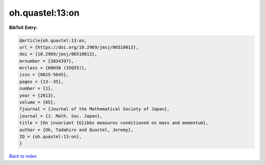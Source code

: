 oh.quastel:13:on
================

.. :cite:t:`oh.quastel:13:on`

.. bibliography:: ../../All.bib

**BibTeX Entry:**

.. code-block:: bibtex

   @article{oh.quastel:13:on,
   url = {https://doi.org/10.2969/jmsj/06510013},
   doi = {10.2969/jmsj/06510013},
   mrnumber = {3034397},
   mrclass = {60H30 (35Q55)},
   issn = {0025-5645},
   pages = {13--35},
   number = {1},
   year = {2013},
   volume = {65},
   fjournal = {Journal of the Mathematical Society of Japan},
   journal = {J. Math. Soc. Japan},
   title = {On invariant {G}ibbs measures conditioned on mass and momentum},
   author = {Oh, Tadahiro and Quastel, Jeremy},
   ID = {oh.quastel:13:on},
   }

`Back to index <../index>`_
